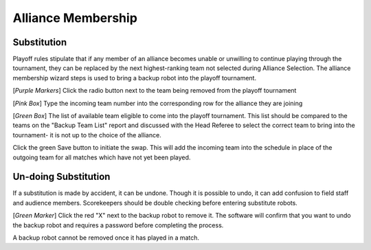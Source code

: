 .. _event-wizard-alliance-membership:

Alliance Membership
======================

Substitution
############
.. image:: images/alliance-membership-1.png

Playoff rules stipulate that if any member of an alliance becomes unable or unwilling to continue playing through the tournament, they can be replaced by the next highest-ranking
team not selected during Alliance Selection. The alliance membership wizard steps is used to bring a backup robot into the playoff tournament.

[*Purple Markers*] Click the radio button next to the team being removed from the playoff tournament

[*Pink Box*] Type the incoming team number into the corresponding row for the alliance they are joining

[*Green Box*] The list of available team eligible to come into the playoff tournament. This list should be compared to the teams on the "Backup Team List" report and discussed with the Head Referee to select the correct team to bring into the tournament- it is not up to the choice of the alliance.

.. image:: images/alliance-membership-2.png

Click the green Save button to initiate the swap. This will add the incoming team into the schedule in place of the outgoing team for all matches which have not yet been played.

Un-doing Substitution
#####################

.. image:: images/alliance-membership-3.png

If a substitution is made by accident, it can be undone. Though it is possible to undo, it can add confusion to field staff and audience members. Scorekeepers should be double checking
before entering substitute robots. 

[*Green Marker*] Click the red "X" next to the backup robot to remove it. The software will confirm that you want to undo the backup robot and requires a password before completing the process.

A backup robot cannot be removed once it has played in a match.
